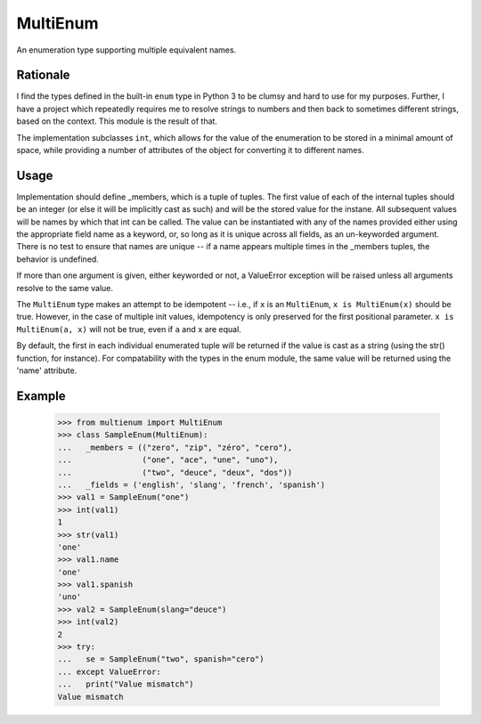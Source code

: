 MultiEnum
=========

An enumeration type supporting multiple equivalent names.

Rationale
---------

I find the types defined in the built-in ``enum`` type in Python 3 to be
clumsy and hard to use for my purposes.  Further, I have a project which
repeatedly requires me to resolve strings to numbers and then back to
sometimes different strings, based on the context.  This module is the
result of that.

The implementation subclasses ``int``, which allows for the value of the
enumeration to be stored in a minimal amount of space, while providing a
number of attributes of the object for converting it to different names.

Usage
-----

Implementation should define _members, which is a tuple of tuples.  The first
value of each of the internal tuples should be an integer (or else it will be
implicitly cast as such) and will be the stored value for the instane.  All
subsequent values will be names by which that int can be called.  The value
can be instantiated with any of the names provided either using the
appropriate field name as a keyword, or, so long as it is unique across all
fields, as an un-keyworded argument.  There is no test to ensure that names
are unique -- if a name appears multiple times in the _members tuples, the
behavior is undefined.

If more than one argument is given, either keyworded or not, a ValueError
exception will be raised unless all arguments resolve to the same value.

The ``MultiEnum`` type makes an attempt to be idempotent -- i.e., if ``x`` is
an ``MultiEnum``, ``x is MultiEnum(x)`` should be true.  However, in the case
of multiple init values, idempotency is only preserved for the first
positional parameter.  ``x is MultiEnum(a, x)`` will not be true, even if
``a`` and ``x`` are equal.

By default, the first in each individual enumerated tuple will be returned if
the value is cast as a string (using the str() function, for instance).  For
compatability with the types in the enum module, the same value will be
returned using the 'name' attribute.

Example
-------

    >>> from multienum import MultiEnum
    >>> class SampleEnum(MultiEnum):
    ...   _members = (("zero", "zip", "zéro", "cero"),
    ...               ("one", "ace", "une", "uno"),
    ...               ("two", "deuce", "deux", "dos"))
    ...   _fields = ('english', 'slang', 'french', 'spanish')
    >>> val1 = SampleEnum("one")
    >>> int(val1)
    1
    >>> str(val1)
    'one'
    >>> val1.name
    'one'
    >>> val1.spanish
    'uno'
    >>> val2 = SampleEnum(slang="deuce")
    >>> int(val2)
    2
    >>> try:
    ...   se = SampleEnum("two", spanish="cero")
    ... except ValueError:
    ...   print("Value mismatch")
    Value mismatch



